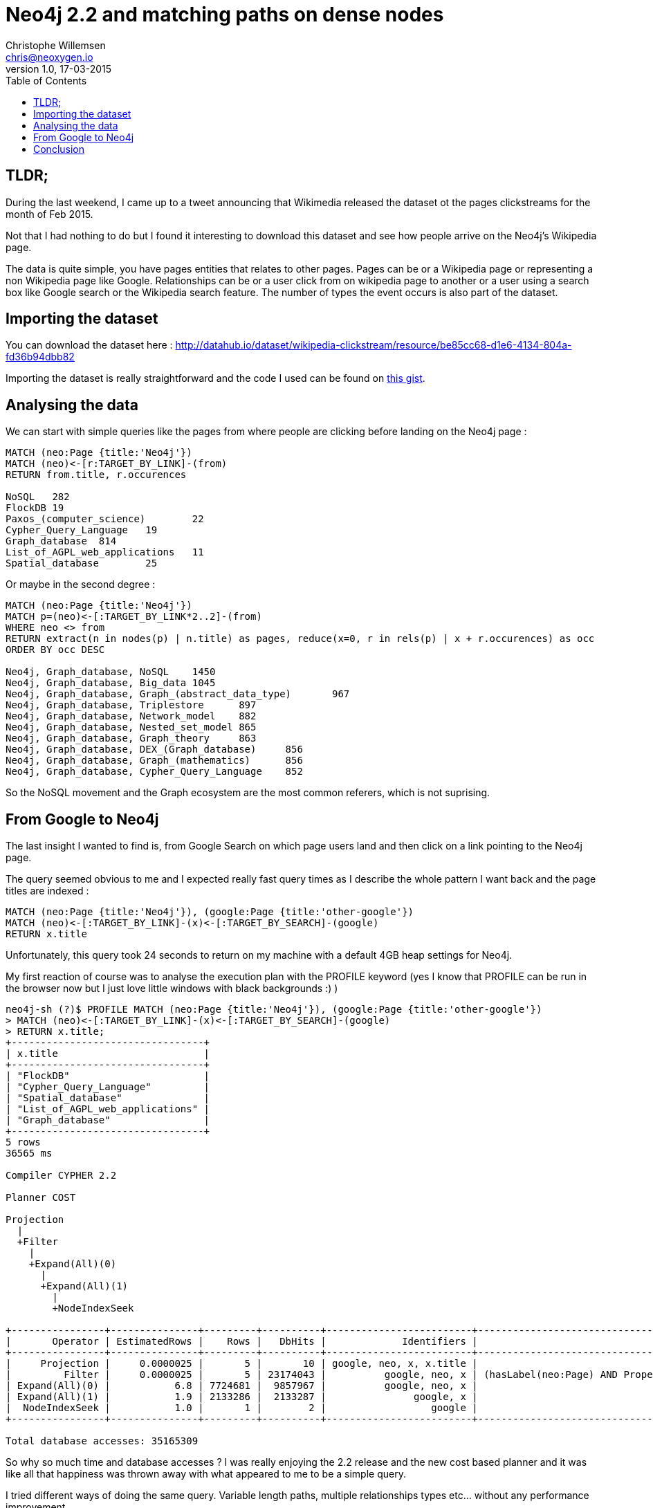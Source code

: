 = Neo4j 2.2 and matching paths on dense nodes
Christophe Willemsen <chris@neoxygen.io>
v1.0, 17-03-2015
:toc:
:homepage: http://chris.neoxygen.io
:keywords: neo4j, cypher, database, graph, nodes, relationships, wikipedia, google, search

== TLDR;

During the last weekend, I came up to a tweet announcing that Wikimedia released the dataset ot the pages clickstreams
for the month of Feb 2015.

Not that I had nothing to do but I found it interesting to download this dataset and see how people arrive on the Neo4j's Wikipedia
page.

The data is quite simple, you have pages entities that relates to other pages. Pages can be or a Wikipedia page or representing
a non Wikipedia page like Google. Relationships can be or a user click from on wikipedia page to another or a user using a search
box like Google search or the Wikipedia search feature. The number of types the event occurs is also part of the dataset.

== Importing the dataset

You can download the dataset here : http://datahub.io/dataset/wikipedia-clickstream/resource/be85cc68-d1e6-4134-804a-fd36b94dbb82

Importing the dataset is really straightforward and the code I used can be found on
link:https://gist.github.com/ikwattro/acf99e7354bbb14b9c4f[this gist].

== Analysing the data

We can start with simple queries like the pages from where people are clicking before landing on the Neo4j page :

[source,cypher]
----
MATCH (neo:Page {title:'Neo4j'})
MATCH (neo)<-[r:TARGET_BY_LINK]-(from)
RETURN from.title, r.occurences

NoSQL	282
FlockDB	19
Paxos_(computer_science)	22
Cypher_Query_Language	19
Graph_database	814
List_of_AGPL_web_applications	11
Spatial_database	25
----

Or maybe in the second degree :

[source,cypher]
----
MATCH (neo:Page {title:'Neo4j'})
MATCH p=(neo)<-[:TARGET_BY_LINK*2..2]-(from)
WHERE neo <> from
RETURN extract(n in nodes(p) | n.title) as pages, reduce(x=0, r in rels(p) | x + r.occurences) as occ
ORDER BY occ DESC

Neo4j, Graph_database, NoSQL	1450
Neo4j, Graph_database, Big_data	1045
Neo4j, Graph_database, Graph_(abstract_data_type)	967
Neo4j, Graph_database, Triplestore	897
Neo4j, Graph_database, Network_model	882
Neo4j, Graph_database, Nested_set_model	865
Neo4j, Graph_database, Graph_theory	863
Neo4j, Graph_database, DEX_(Graph_database)	856
Neo4j, Graph_database, Graph_(mathematics)	856
Neo4j, Graph_database, Cypher_Query_Language	852
----

So the NoSQL movement and the Graph ecosystem are the most common referers, which is not suprising.

== From Google to Neo4j

The last insight I wanted to find is, from Google Search on which page users land and then click on a link pointing to the
Neo4j page.

The query seemed obvious to me and I expected really fast query times as I describe the whole pattern I want back and the page
titles are indexed :

[source,cypher]
MATCH (neo:Page {title:'Neo4j'}), (google:Page {title:'other-google'})
MATCH (neo)<-[:TARGET_BY_LINK]-(x)<-[:TARGET_BY_SEARCH]-(google)
RETURN x.title

Unfortunately, this query took 24 seconds to return on my machine with a default 4GB heap settings for Neo4j.

My first reaction of course was to analyse the execution plan with the PROFILE keyword (yes I know that PROFILE can be run in the browser
now but I just love little windows with black backgrounds :) )

[source,bash]
----
neo4j-sh (?)$ PROFILE MATCH (neo:Page {title:'Neo4j'}), (google:Page {title:'other-google'})
> MATCH (neo)<-[:TARGET_BY_LINK]-(x)<-[:TARGET_BY_SEARCH]-(google)
> RETURN x.title;
+---------------------------------+
| x.title                         |
+---------------------------------+
| "FlockDB"                       |
| "Cypher_Query_Language"         |
| "Spatial_database"              |
| "List_of_AGPL_web_applications" |
| "Graph_database"                |
+---------------------------------+
5 rows
36565 ms

Compiler CYPHER 2.2

Planner COST

Projection
  |
  +Filter
    |
    +Expand(All)(0)
      |
      +Expand(All)(1)
        |
        +NodeIndexSeek

+----------------+---------------+---------+----------+-------------------------+--------------------------------------------------------------------+
|       Operator | EstimatedRows |    Rows |   DbHits |             Identifiers |                                                              Other |
+----------------+---------------+---------+----------+-------------------------+--------------------------------------------------------------------+
|     Projection |     0.0000025 |       5 |       10 | google, neo, x, x.title |                                                            x.title |
|         Filter |     0.0000025 |       5 | 23174043 |          google, neo, x | (hasLabel(neo:Page) AND Property(neo,title(1)) == {  AUTOSTRING0}) |
| Expand(All)(0) |           6.8 | 7724681 |  9857967 |          google, neo, x |                                       (x)-[:TARGET_BY_LINK]->(neo) |
| Expand(All)(1) |           1.9 | 2133286 |  2133287 |               google, x |                                  (google)-[:TARGET_BY_SEARCH]->(x) |
|  NodeIndexSeek |           1.0 |       1 |        2 |                  google |                                                       :Page(title) |
+----------------+---------------+---------+----------+-------------------------+--------------------------------------------------------------------+

Total database accesses: 35165309
----

So why so much time and database accesses ? I was really enjoying the 2.2 release and the new cost based planner and it was like
all that happiness was thrown away with what appeared to me to be a simple query.

I tried different ways of doing the same query. Variable length paths, multiple relationships types etc... without any performance
improvement.

I spoke about this behavior with my friend :linkhttp://twitter.com/mesirii[Michael] and he asked me to do change the query to this :

[source,cypher]
----
MATCH (neo:Page {title:'Neo4j'}), (google:Page {title:'other-google'})
MATCH (neo)<-[:TARGET_BY_LINK]-(x)
WHERE (x)<-[:TARGET_BY_SEARCH]-(google)
RETURN count(*);

neo4j-sh (?)$ PROFILE MATCH (neo:Page {title:'Neo4j'}), (google:Page {title:'other-google'})
> MATCH (neo)<-[:TARGET_BY_LINK]-(x)
> WHERE (x)<-[:TARGET_BY_SEARCH]-(google)
> RETURN count(*);
+----------+
| count(*) |
+----------+
| 5        |
+----------+
1 row
210 ms

Compiler CYPHER 2.2

Planner COST

EagerAggregation
  |
  +SemiApply
    |
    +CartesianProduct
    |  |
    |  +NodeIndexSeek(0)
    |  |
    |  +Expand(All)
    |     |
    |     +NodeIndexSeek(1)
    |
    +Expand(Into)
       |
       +Argument

+------------------+---------------+------+--------+----------------+-----------------------------------+
|         Operator | EstimatedRows | Rows | DbHits |    Identifiers |                             Other |
+------------------+---------------+------+--------+----------------+-----------------------------------+
| EagerAggregation |           1.6 |    1 |      0 |       count(*) |                                   |
|        SemiApply |           2.7 |    5 |      0 | google, neo, x |                                   |
| CartesianProduct |           3.6 |    7 |      0 | google, neo, x |                                   |
| NodeIndexSeek(0) |           1.0 |    1 |      2 |         google |                      :Page(title) |
|      Expand(All) |           3.6 |    7 |      8 |         neo, x |      (neo)<-[:TARGET_BY_LINK]-(x) |
| NodeIndexSeek(1) |           1.0 |    1 |      2 |            neo |                      :Page(title) |
|     Expand(Into) |     0.0000025 |    0 |     43 |      google, x | (google)-[:TARGET_BY_SEARCH]->(x) |
|         Argument |           3.6 |    7 |      0 |      google, x |                                   |
+------------------+---------------+------+--------+----------------+-----------------------------------+

Total database accesses: 55
----

Wow, stunning, amazing, query returning results in 14ms as I expected in my first attempts. It looks like Cypher needs more hints
than in the previous 2.1.x versions.

NB: Note that the **other-google** Page node has more than 2 millions _TARGET_BY_SEARCH_ outgoing relationships.

However I couldn't accept it as a final solution. Mostly because such queries make summing the relationship properties not so
user-friendly anymore.

Thanks again to Michael, he asked Neo4j internal team and their answer was the following :

The cost based planner only knows that a Page node has between 5 and 50000 relationships. So when planning it can't decide at runtime.
At planning time there is no individual nodes, only labels, relationships and properties so it actually does'nt know what the
parameter is.

So, if the __other-google__ node would have between 5 and 50k nodes, the first query would behave as I expected.

The solution is to give again a hint to Cypher with the **USING** clause.

[source,cypher]
----
MATCH (page:Page {title:'Neo4j'}), (google:Page {title:'other-google'})
USING INDEX page:Page(title)
MATCH (page)<-[:TARGET_BY_LINK]-(x)<-[:TARGET_BY_SEARCH]-(google)
RETURN count(*);

neo4j-sh (?)$ PROFILE MATCH (page:Page {title:'Neo4j'}), (google:Page {title:'other-google'})
> USING INDEX page:Page(title)
> MATCH (page)<-[:TARGET_BY_LINK]-(x)<-[:TARGET_BY_SEARCH]-(google)
> RETURN count(*);
+----------+
| count(*) |
+----------+
| 5        |
+----------+
1 row
12 ms

Compiler CYPHER 2.2

Planner COST

EagerAggregation
  |
  +Filter
    |
    +Expand(All)(0)
      |
      +Expand(All)(1)
        |
        +NodeIndexSeek

+------------------+---------------+------+--------+-----------------+--------------------------------------------------------------------------+
|         Operator | EstimatedRows | Rows | DbHits |     Identifiers |                                                                    Other |
+------------------+---------------+------+--------+-----------------+--------------------------------------------------------------------------+
| EagerAggregation |        0.0016 |    1 |      0 |        count(*) |                                                                          |
|           Filter |     0.0000025 |    5 |     99 | google, page, x | (hasLabel(google:Page) AND Property(google,title(1)) == {  AUTOSTRING1}) |
|   Expand(All)(0) |           6.8 |   33 |     40 | google, page, x |                                        (x)<-[:TARGET_BY_SEARCH]-(google) |
|   Expand(All)(1) |           3.6 |    7 |      8 |         page, x |                                            (page)<-[:TARGET_BY_LINK]-(x) |
|    NodeIndexSeek |           1.0 |    1 |      2 |            page |                                                             :Page(title) |
+------------------+---------------+------+--------+-----------------+--------------------------------------------------------------------------+

Total database accesses: 149
----

And the query is done in 10ms !!!

== Conclusion

In opposition to Neo4j2.1.x and the rule based planner, giving more hints to Cypher is now the way to go. I'm happy to see such performances
and I'm looking forward to discover more tips like this.

Thanks again to Michael and the Neo4j team for the quick reply and to the amazing Neo4j community in general.

Chris

